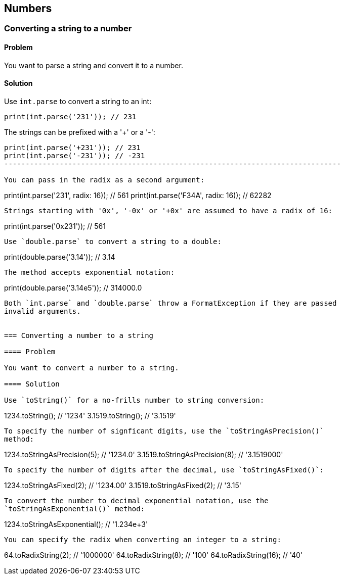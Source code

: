 == Numbers

=== Converting a string to a number

==== Problem

You want to parse a string and convert it to a number.

==== Solution

Use `int.parse` to convert a string to an int:

--------------------------------------------------------------------------------
print(int.parse('231')); // 231
--------------------------------------------------------------------------------

The strings can be prefixed with a '+' or a '-':

--------------------------------------------------------------------------------
print(int.parse('+231')); // 231
print(int.parse('-231')); // -231
-------------------------------------------------------------------------------

You can pass in the radix as a second argument:

--------------------------------------------------------------------------------
print(int.parse('231', radix: 16));  // 561
print(int.parse('F34A', radix: 16)); // 62282
--------------------------------------------------------------------------------

Strings starting with '0x', '-0x' or '+0x' are assumed to have a radix of 16:

--------------------------------------------------------------------------------
print(int.parse('0x231')); // 561
--------------------------------------------------------------------------------

Use `double.parse` to convert a string to a double:

--------------------------------------------------------------------------------
print(double.parse('3.14')); // 3.14
--------------------------------------------------------------------------------

The method accepts exponential notation:

--------------------------------------------------------------------------------
print(double.parse('3.14e5')); // 314000.0
--------------------------------------------------------------------------------

Both `int.parse` and `double.parse` throw a FormatException if they are passed
invalid arguments.


=== Converting a number to a string

==== Problem

You want to convert a number to a string.

==== Solution

Use `toString()` for a no-frills number to string conversion:

--------------------------------------------------------------------------------
1234.toString();   // '1234'
3.1519.toString(); // '3.1519'
--------------------------------------------------------------------------------

To specify the number of signficant digits, use the `toStringAsPrecision()`
method: 

--------------------------------------------------------------------------------
1234.toStringAsPrecision(5);   // '1234.0'
3.1519.toStringAsPrecision(8); // '3.1519000'
--------------------------------------------------------------------------------

To specify the number of digits after the decimal, use `toStringAsFixed()`:

--------------------------------------------------------------------------------
1234.toStringAsFixed(2);   // '1234.00'
3.1519.toStringAsFixed(2); // '3.15'
--------------------------------------------------------------------------------

To convert the number to decimal exponential notation, use the
`toStringAsExponential()` method: 

--------------------------------------------------------------------------------
1234.toStringAsExponential();   // '1.234e+3'
--------------------------------------------------------------------------------

You can specify the radix when converting an integer to a string:

--------------------------------------------------------------------------------
64.toRadixString(2);  // '1000000'
64.toRadixString(8);  // '100'
64.toRadixString(16); // '40'
--------------------------------------------------------------------------------



 


